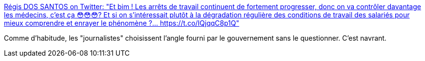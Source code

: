:jbake-type: post
:jbake-status: published
:jbake-title: Régis DOS SANTOS on Twitter: "Et bim ! Les arrêts de travail continuent de fortement progresser, donc on va contrôler davantage les médecins, c’est ça 😳😳😳? Et si on s’intéressait plutôt à la dégradation régulière des conditions de travail des salariés pour mieux comprendre et enrayer le phénomène ?… https://t.co/IQjqqC8p1Q"
:jbake-tags: france,politique,travail,maladie,_mois_juil.,_année_2018
:jbake-date: 2018-07-02
:jbake-depth: ../
:jbake-uri: shaarli/1530516215000.adoc
:jbake-source: https://nicolas-delsaux.hd.free.fr/Shaarli?searchterm=https%3A%2F%2Ftwitter.com%2FDOSSANTOSRegis%2Fstatus%2F1012582719187030016&searchtags=france+politique+travail+maladie+_mois_juil.+_ann%C3%A9e_2018
:jbake-style: shaarli

https://twitter.com/DOSSANTOSRegis/status/1012582719187030016[Régis DOS SANTOS on Twitter: "Et bim ! Les arrêts de travail continuent de fortement progresser, donc on va contrôler davantage les médecins, c’est ça 😳😳😳? Et si on s’intéressait plutôt à la dégradation régulière des conditions de travail des salariés pour mieux comprendre et enrayer le phénomène ?… https://t.co/IQjqqC8p1Q"]

Comme d'habitude, les "journalistes" choisissent l'angle fourni par le gouvernement sans le questionner. C'est navrant.
